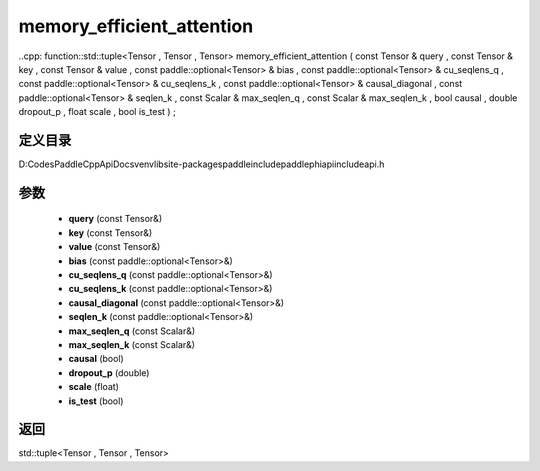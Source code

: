 .. _cn_api_paddle_experimental_memory_efficient_attention:

memory_efficient_attention
-------------------------------

..cpp: function::std::tuple<Tensor , Tensor , Tensor> memory_efficient_attention ( const Tensor & query , const Tensor & key , const Tensor & value , const paddle::optional<Tensor> & bias , const paddle::optional<Tensor> & cu_seqlens_q , const paddle::optional<Tensor> & cu_seqlens_k , const paddle::optional<Tensor> & causal_diagonal , const paddle::optional<Tensor> & seqlen_k , const Scalar & max_seqlen_q , const Scalar & max_seqlen_k , bool causal , double dropout_p , float scale , bool is_test ) ;


定义目录
:::::::::::::::::::::
D:\Codes\PaddleCppApiDocs\venv\lib\site-packages\paddle\include\paddle\phi\api\include\api.h

参数
:::::::::::::::::::::
	- **query** (const Tensor&)
	- **key** (const Tensor&)
	- **value** (const Tensor&)
	- **bias** (const paddle::optional<Tensor>&)
	- **cu_seqlens_q** (const paddle::optional<Tensor>&)
	- **cu_seqlens_k** (const paddle::optional<Tensor>&)
	- **causal_diagonal** (const paddle::optional<Tensor>&)
	- **seqlen_k** (const paddle::optional<Tensor>&)
	- **max_seqlen_q** (const Scalar&)
	- **max_seqlen_k** (const Scalar&)
	- **causal** (bool)
	- **dropout_p** (double)
	- **scale** (float)
	- **is_test** (bool)

返回
:::::::::::::::::::::
std::tuple<Tensor , Tensor , Tensor>
